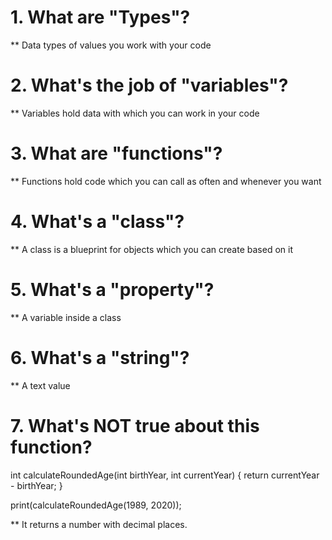 * 1. What are "Types"?
    ** Data types of values you work with your code
* 2. What's the job of "variables"?
    ** Variables hold data with which you can work in your code
* 3. What are "functions"?
    ** Functions hold code which you can call as often and whenever you want
* 4. What's a "class"?
    ** A class is a blueprint for objects which you can create based on it
* 5. What's a "property"?
    ** A variable inside a class
* 6. What's a "string"?
    ** A text value
* 7. What's NOT true about this function?
    int calculateRoundedAge(int birthYear, int currentYear) {
        return currentYear - birthYear;
    }
 
    print(calculateRoundedAge(1989, 2020));
    
    ** It returns a number with decimal places.